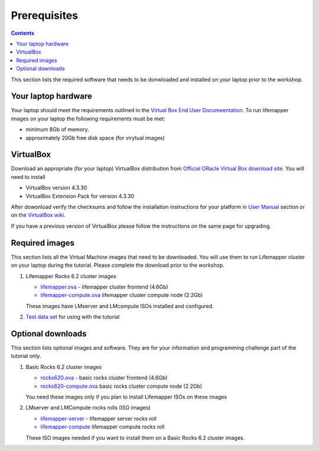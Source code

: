 
.. highlight:: rest

Prerequisites
==============

.. contents::

This section lists the required software that needs to be donwloaded and
installed on your laptop prior to the workshop. 

Your laptop hardware
----------------------------

Your laptop should meet the requirements outlined in the
`Virtual Box End User Documeentation <https://www.virtualbox.org/wiki/End-user_documentation>`_.
To run lifemapper images on your laptop the following requirements must be met:

+ minimum 8Gb of memory. 
+ approximately 20Gb free disk space (for virytual images)

VirtualBox
--------------------

Download an appropriate  (for your laptop) VirtualBox distribution 
from `Official ORacle Virtual Box download site
<https://www.virtualbox.org/wiki/Download_Old_Builds_4_3>`_.
You will need to install  

+ VirtualBox version 4.3.30
+ VirtualBox Extension Pack for version 4.3.30

After dowonload verify the checksums and follow the
installation instructions for your platform in `User Manual <https://www.virtualbox.org/wiki/Downloads>`_ 
section or on the `VirtualBox wiki <https://www.virtualbox.org/manual/ch01.html#intro-installing>`_. 

If you have a previous version of VirtualBox please follow the instructions
on the same page for upgrading.

Required images
----------------

This section lists all the Virtual Machine images that need to be downloaded. 
You will use them to run Lifemapper cluster on your laptop during the tutorial. 
Please complete the download prior to the workshop.

#. Lifemapper Rocks 6.2 cluster images 

   + `lifemapper.ova <link available soon>`_ - lifemapper cluster frontend (4.6Gb)
   + `lifemapper-compute.ova  <link available soon>`_ lifemapper cluster compute node (2.2Gb)

   These images have LMserver and LMcompute ISOs installed  and configured.

#. `Test data set <link available soon>`_ for using with the tutorial

Optional downloads
-------------------

This section lists optional images and software. They are for your information 
and programming challenge part of the tutorial only.

#. Basic Rocks 6.2 cluster images 

   + `rocks620.ova <link available soon>`_ - basic rocks cluster frontend  (4.6Gb)
   + `rocks620-compute.ova  <link available soon>`_ basic rocks cluster compute node (2.2Gb)

   You need these images only if you plan to install Lifemapper ISOs on
   these images

#. LMserver and LMCompute rocks rolls (ISO images) 

   + `lifemapper-server <link available soon>`_ - lifemapper server rocks roll 
   + `lifemapper-compute <link available soon>`_ lifemapper compute rocks roll

   These ISO images needed if you want to install them on a Basic Rocks 6.2
   cluster images. 
